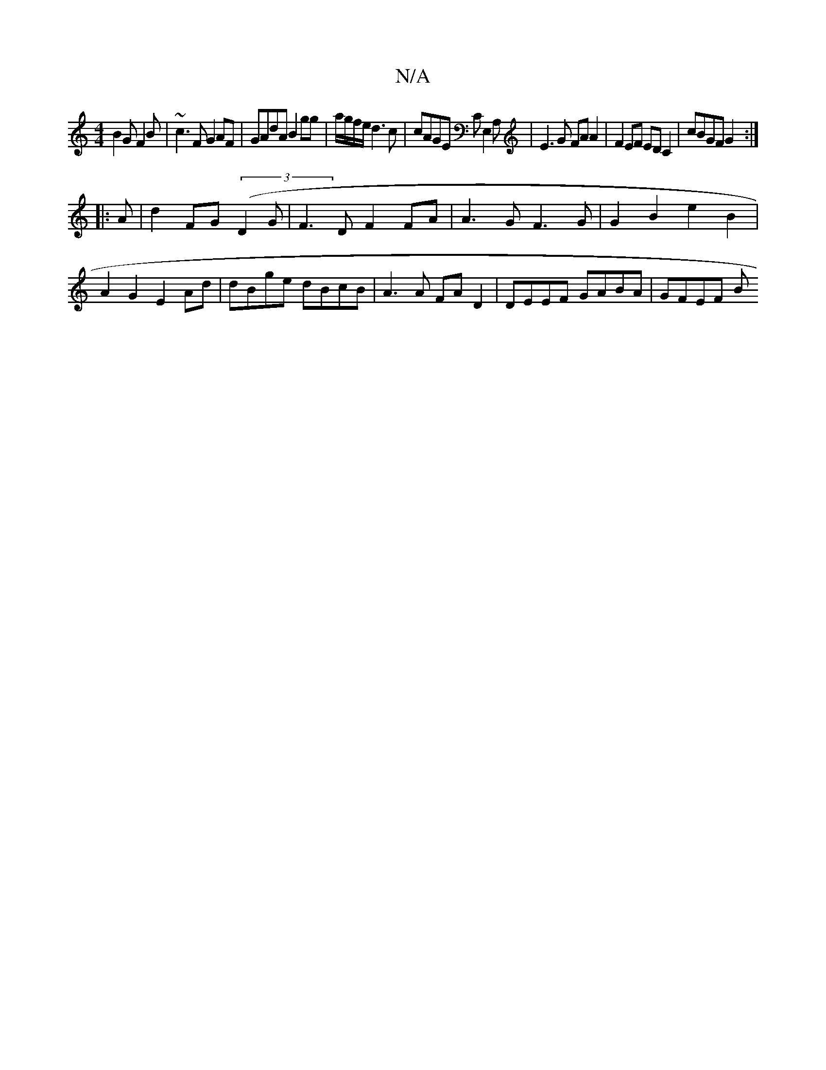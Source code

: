 X:1
T:N/A
M:4/4
R:N/A
K:Cmajor
B2 G F2B|~c3F G2AF|GAdA B2gg|a/g/f/e/ d3 c | cAGE CE,2A, | E3G FA A2 | F2EF ED C2 | cBGF G2 :|
|:A |d2FG ((3)D2G|F3D F2FA|A3GF3G | G2 B2 e2 B2 | A2G2 E2 Ad | dBge dBcB | A3A FA D2 | DEEF GABA | GFEF B